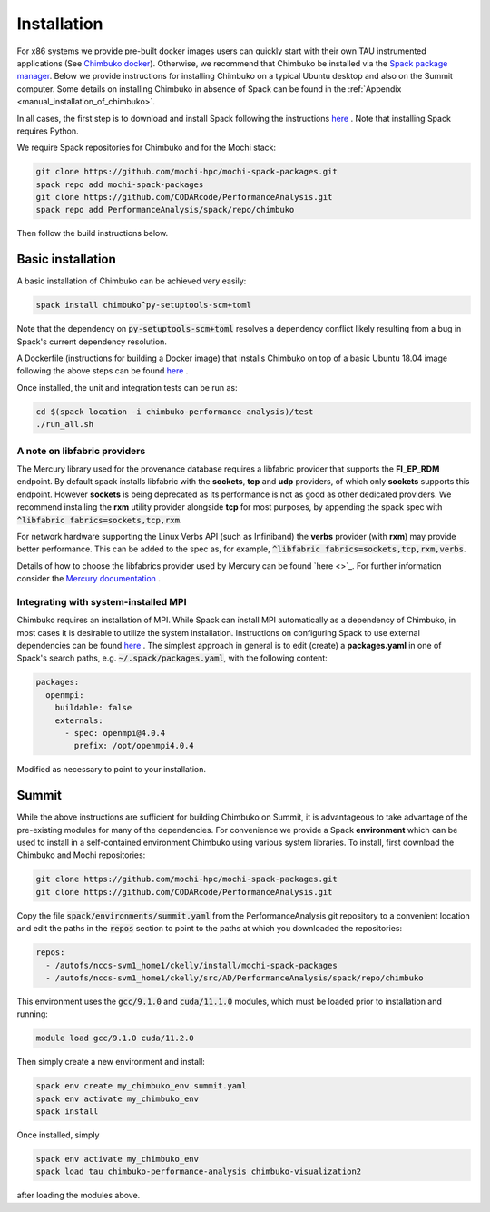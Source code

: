 ************
Installation
************

For x86 systems we provide pre-built docker images users can quickly start with their own TAU instrumented applications (See `Chimbuko docker <https://codarcode.github.io/Chimbuko/installation/docker.html>`_). Otherwise, we recommend that Chimbuko be installed via the `Spack package manager <https://spack.io/>`_. Below we provide instructions for installing Chimbuko on a typical Ubuntu desktop and also on the Summit computer. Some details on installing Chimbuko in absence of Spack can be found in the :ref:`Appendix <manual_installation_of_chimbuko>`. 

In all cases, the first step is to download and install Spack following the instructions `here <https://github.com/spack/spack>`_ . Note that installing Spack requires Python.

We require Spack repositories for Chimbuko and for the Mochi stack:

.. code:: bash

	  git clone https://github.com/mochi-hpc/mochi-spack-packages.git
	  spack repo add mochi-spack-packages
	  git clone https://github.com/CODARcode/PerformanceAnalysis.git
	  spack repo add PerformanceAnalysis/spack/repo/chimbuko	  
	  
Then follow the build instructions below.

Basic installation
~~~~~~~~~~~~~~~~~~

A basic installation of Chimbuko can be achieved very easily:

.. code:: bash

	  spack install chimbuko^py-setuptools-scm+toml

Note that the dependency on :code:`py-setuptools-scm+toml` resolves a dependency conflict likely resulting from a bug in Spack's current dependency resolution.

A Dockerfile (instructions for building a Docker image) that installs Chimbuko on top of a basic Ubuntu 18.04 image following the above steps can be found `here <https://github.com/CODARcode/PerformanceAnalysis/blob/master/docker/ubuntu18.04/openmpi4.0.4/Dockerfile.chimbuko.spack>`_ .

Once installed, the unit and integration tests can be run as:

.. code:: bash

   cd $(spack location -i chimbuko-performance-analysis)/test
   ./run_all.sh

A note on libfabric providers
^^^^^^^^^^^^^^^^^^^^^^^^^^^^^

The Mercury library used for the provenance database requires a libfabric provider that supports the **FI_EP_RDM** endpoint. By default spack installs libfabric with the **sockets**, **tcp** and **udp** providers, of which only **sockets** supports this endpoint. However **sockets** is being deprecated as its performance is not as good as other dedicated providers. We recommend installing the **rxm** utility provider alongside **tcp** for most purposes, by appending the spack spec with :code:`^libfabric fabrics=sockets,tcp,rxm`.

For network hardware supporting the Linux Verbs API (such as Infiniband) the **verbs** provider (with **rxm**) may provide better performance. This can be added to the spec as, for example, :code:`^libfabric fabrics=sockets,tcp,rxm,verbs`.

Details of how to choose the libfabrics provider used by Mercury can be found `here <>`_. For further information consider the `Mercury documentation <https://mercury-hpc.github.io/documentation/#network-abstraction-layer>`_ .

Integrating with system-installed MPI
^^^^^^^^^^^^^^^^^^^^^^^^^^^^^^^^^^^^^

Chimbuko requires an installation of MPI. While Spack can install MPI automatically as a dependency of Chimbuko, in most cases it is desirable to utilize the system installation. Instructions on configuring Spack to use external dependencies can be found `here <https://spack.readthedocs.io/en/latest/build_settings.html#external-packages>`_ . The simplest approach in general is to edit (create) a **packages.yaml** in one of Spack's search paths, e.g. :code:`~/.spack/packages.yaml`, with the following content:

.. code:: yaml

  packages:
    openmpi:
      buildable: false
      externals:
        - spec: openmpi@4.0.4
          prefix: /opt/openmpi4.0.4

Modified as necessary to point to your installation.	  

Summit
~~~~~~

While the above instructions are sufficient for building Chimbuko on Summit, it is advantageous to take advantage of the pre-existing modules for many of the dependencies. For convenience we provide a Spack **environment** which can be used to install in a self-contained environment Chimbuko using various system libraries. To install, first download the Chimbuko and Mochi repositories:

.. code:: bash

	  git clone https://github.com/mochi-hpc/mochi-spack-packages.git
	  git clone https://github.com/CODARcode/PerformanceAnalysis.git

Copy the file :code:`spack/environments/summit.yaml` from the PerformanceAnalysis git repository to a convenient location and edit the paths in the :code:`repos` section to point to the paths at which you downloaded the repositories:

.. code:: yaml

	  repos:
	    - /autofs/nccs-svm1_home1/ckelly/install/mochi-spack-packages
	    - /autofs/nccs-svm1_home1/ckelly/src/AD/PerformanceAnalysis/spack/repo/chimbuko

This environment uses the :code:`gcc/9.1.0` and :code:`cuda/11.1.0` modules, which must be loaded prior to installation and running:

.. code:: bash

	  module load gcc/9.1.0 cuda/11.2.0

Then simply create a new environment and install:

.. code:: bash

	  spack env create my_chimbuko_env summit.yaml
	  spack env activate my_chimbuko_env
	  spack install

Once installed, simply

.. code:: bash

	  spack env activate my_chimbuko_env
	  spack load tau chimbuko-performance-analysis chimbuko-visualization2

after loading the modules above.	  
	  
.. _ADIOS2: https://github.com/ornladios/ADIOS2
.. _ZeroMQ: https://zeromq.org/
.. _CURL: https://curl.haxx.se/
.. _Sonata: https://xgitlab.cels.anl.gov/sds/sonata
.. _Spack: https://github.com/spack/spack
.. _GoogleTest: https://github.com/google/googletest
